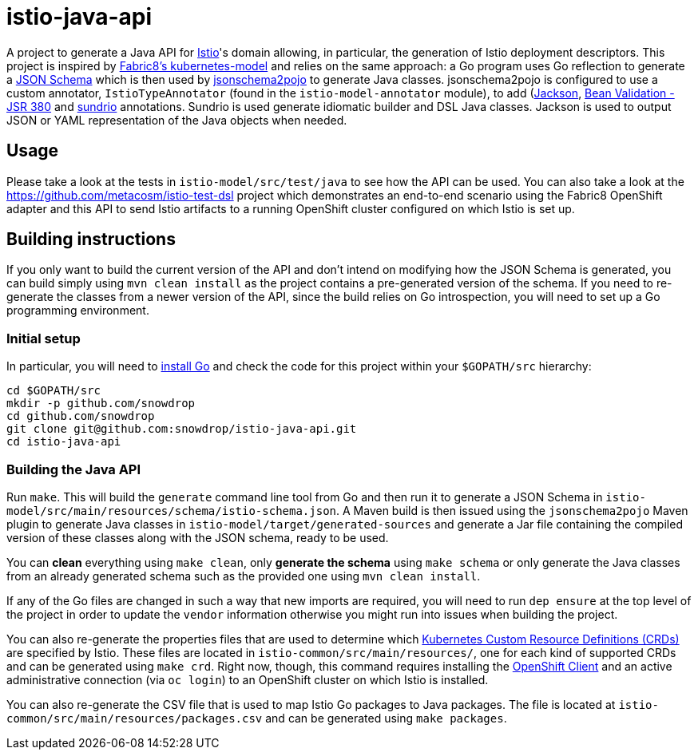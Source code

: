 = istio-java-api

A project to generate a Java API for https://istio.io[Istio]'s domain allowing, in particular, the generation of Istio deployment
descriptors. This project is inspired by https://github.com/fabric8io/kubernetes-model[Fabric8's kubernetes-model] and relies on
the same approach: a Go program uses Go reflection to generate a http://json-schema.org[JSON Schema] which is then used by
https://github.com/joelittlejohn/jsonschema2pojo[jsonschema2pojo] to generate Java classes. jsonschema2pojo is configured to use
a custom annotator, `IstioTypeAnnotator` (found in the `istio-model-annotator` module), to add
(https://github.com/fasterxml/jackson[Jackson], https://jcp.org/en/jsr/detail?id=380[Bean Validation - JSR 380] and
https://github.com/sundrio/sundrio[sundrio] annotations. Sundrio is used generate idiomatic builder and DSL Java classes.
Jackson is used to output JSON or YAML representation of the Java objects when needed.

== Usage

Please take a look at the tests in `istio-model/src/test/java` to see how the API can be used. You can also take a look at the
https://github.com/metacosm/istio-test-dsl project which demonstrates an end-to-end scenario using the Fabric8 OpenShift adapter
and this API to send Istio artifacts to a running OpenShift cluster configured on which Istio is set up.

== Building instructions

If you only want to build the current version of the API and don't intend on modifying how the JSON Schema is generated, you can
build simply using `mvn clean install` as the project contains a pre-generated version of the schema. If you need to
re-generate the classes from a newer version of the API, since the build relies on Go introspection, you will need to set up a
Go programming environment.

=== Initial setup

In particular, you will need to https://golang.org/doc/install[install Go] and check the code for this project within your
`$GOPATH/src` hierarchy:

```bash
cd $GOPATH/src
mkdir -p github.com/snowdrop
cd github.com/snowdrop
git clone git@github.com:snowdrop/istio-java-api.git
cd istio-java-api
```

=== Building the Java API

Run `make`. This will build the `generate` command line tool from Go and then run it to generate a JSON Schema in
`istio-model/src/main/resources/schema/istio-schema.json`. A Maven build is then issued using the `jsonschema2pojo` Maven plugin
to generate Java classes in `istio-model/target/generated-sources` and generate a Jar file containing the compiled version of
these classes along with the JSON schema, ready to be used.

You can *clean* everything using `make clean`, only *generate the schema* using `make schema` or only generate the Java classes
from an already generated schema such as the provided one using `mvn clean install`.

If any of the Go files are changed in such a way that new imports are required, you will need to run `dep ensure`
at the top level of the project in order to update the `vendor` information otherwise you might run into issues
when building the project.

You can also re-generate the properties files that are used to determine which
https://kubernetes.io/docs/concepts/extend-kubernetes/api-extension/custom-resources/[Kubernetes Custom Resource Definitions (CRDs)]
are specified by Istio. These files are located in `istio-common/src/main/resources/`, one for each kind of supported CRDs
and can be generated using `make crd`. Right now, though, this command requires installing the
https://docs.openshift.org/latest/cli_reference/get_started_cli.html[OpenShift Client] and an active administrative connection
(via `oc login`) to an OpenShift cluster on which Istio is installed.

You can also re-generate the CSV file that is used to map Istio Go packages to Java packages. The file is located at
`istio-common/src/main/resources/packages.csv` and can be generated using `make packages`.

